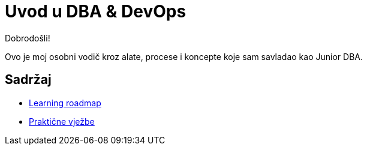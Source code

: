 = Uvod u DBA & DevOps
Dobrodošli!

Ovo je moj osobni vodič kroz alate, procese i koncepte koje sam savladao kao Junior DBA.

== Sadržaj

* xref:roadmap.adoc[Learning roadmap]
* xref:labs.adoc[Praktične vježbe]

